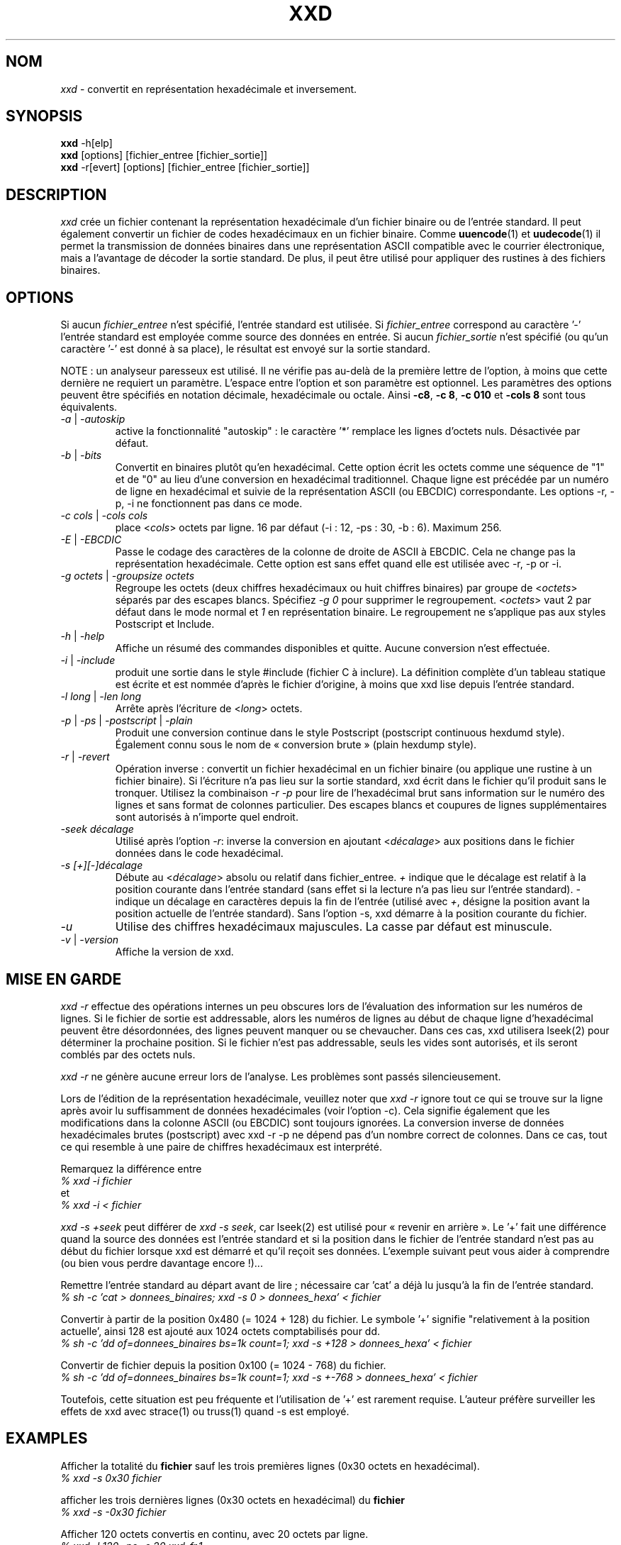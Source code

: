 .TH XXD 1 "août 1996" "Page de manuel pour xxd"
.\"
.\" 21st May 1996
.\" Man page author:
.\"    Tony Nugent <tony@sctnugen.ppp.gu.edu.au> <T.Nugent@sct.gu.edu.au>
.\"    Changes by Bram Moolenaar <Bram@vim.org>
.\"    French translation by David Blanchet <david.blanchet@free.fr> 2005-03
.SH NOM
.I xxd
\- convertit en représentation hexadécimale et inversement.
.SH SYNOPSIS
.B xxd
\-h[elp]
.br
.B xxd
[options] [fichier_entree [fichier_sortie]]
.br
.B xxd
\-r[evert] [options] [fichier_entree [fichier_sortie]]
.SH DESCRIPTION
.I xxd
crée un fichier contenant la représentation hexadécimale d'un fichier
binaire ou de l'entrée standard.
Il peut également convertir un fichier de codes hexadécimaux en un fichier
binaire.
Comme
.BR uuencode (1)
et
.BR uudecode (1)
il permet la transmission de données binaires dans une représentation ASCII
compatible avec le courrier électronique, mais a l'avantage de décoder la
sortie standard.
De plus, il peut être utilisé pour appliquer des rustines à des fichiers
binaires.
.SH OPTIONS
Si aucun
.I fichier_entree
n'est spécifié, l'entrée standard est utilisée.
Si
.I fichier_entree
correspond au caractère
.RB '\-'
\, l'entrée standard est employée comme source des données en entrée.
Si aucun
.I fichier_sortie
n'est spécifié (ou qu'un caractère
.RB '\-'
est donné à sa place), le résultat est envoyé sur la sortie standard.
.PP
NOTE : un analyseur paresseux est utilisé. Il ne vérifie pas au-delà de la
première lettre de l'option, à moins que cette dernière ne requiert un
paramètre.
L'espace entre l'option et son paramètre est optionnel.
Les paramètres des options peuvent être spécifiés en notation décimale,
hexadécimale ou octale.
Ainsi
.BR \-c8 ,
.BR "\-c 8" ,
.B \-c 010
et
.B \-cols 8
sont tous équivalents.
.TP
.IR \-a " | " \-autoskip
active la fonctionnalité "autoskip" : le caractère '*' remplace les lignes
d'octets nuls. Désactivée par défaut.
.TP
.IR \-b " | " \-bits
Convertit en binaires plutôt qu'en hexadécimal.
Cette option écrit les octets comme une séquence de "1" et de "0" au lieu
d'une conversion en hexadécimal traditionnel. Chaque ligne est précédée par un
numéro de ligne en hexadécimal et suivie de la représentation ASCII (ou
EBCDIC) correspondante. Les options \-r, \-p, \-i ne fonctionnent pas dans ce
mode.
.TP
.IR "\-c cols " | " \-cols cols"
place
.RI < cols >
octets par ligne. 16 par défaut (\-i : 12, \-ps : 30, \-b : 6). Maximum 256.
.TP
.IR \-E " | " \-EBCDIC
Passe le codage des caractères de la colonne de droite de ASCII à EBCDIC.
Cela ne change pas la représentation hexadécimale. Cette option est sans effet
quand elle est utilisée avec \-r, \-p or \-i.
.TP
.IR "\-g octets " | " \-groupsize octets"
Regroupe les octets (deux chiffres hexadécimaux ou huit chiffres binaires)
par groupe de
.RI < octets >
\, séparés par des escapes blancs. Spécifiez
.I \-g 0
pour supprimer le regroupement.
.RI < octets >
vaut 2 par défaut dans le mode normal et \fI1\fP en
représentation binaire. Le regroupement ne s'applique pas aux styles
Postscript et Include.
.TP
.IR \-h " | " \-help
Affiche un résumé des commandes disponibles et quitte. Aucune conversion n'est
effectuée.
.TP
.IR \-i " | " \-include
produit une sortie dans le style #include (fichier C à inclure). La définition
complète d'un tableau statique est écrite et est nommée d'après le fichier
d'origine, à moins que xxd lise depuis l'entrée standard.
.TP
.IR "\-l long " | " \-len long"
Arrête après l'écriture de
.RI  < long >
octets.
.TP
.IR \-p " | " \-ps " | " \-postscript " | " \-plain
Produit une conversion continue dans le style Postscript (postscript continuous
hexdumd style).
Également connu sous le nom de « conversion brute » (plain hexdump style).
.TP
.IR \-r " | " \-revert
Opération inverse : convertit un fichier hexadécimal en un fichier binaire (ou
applique une rustine à un fichier binaire).
Si l'écriture n'a pas lieu sur la sortie standard, xxd écrit dans le fichier
qu'il produit sans le tronquer. Utilisez la combinaison
.I \-r \-p
pour lire de l'hexadécimal brut sans information sur le numéro des lignes et
sans format de colonnes particulier. Des escapes blancs et coupures de lignes
supplémentaires sont autorisés à n'importe quel endroit.
.TP
.I \-seek décalage
Utilisé après l'option
.IR \-r :
inverse la conversion en ajoutant
.RI < décalage >
aux positions dans le fichier données dans le code hexadécimal.
.TP
.I \-s [+][\-]décalage
Débute au
.RI < décalage >
absolu ou relatif dans fichier_entree.
\fI+ \fRindique que le décalage est relatif à la position courante dans
l'entrée standard (sans effet si la lecture n'a pas lieu sur l'entrée
standard). \fI\- \fRindique un décalage en caractères depuis la fin de
l'entrée (utilisé avec \fI+\fR, désigne la position avant la position
actuelle de l'entrée standard).
Sans l'option \-s, xxd démarre à la position courante du fichier.
.TP
.I \-u
Utilise des chiffres hexadécimaux majuscules. La casse par défaut est
minuscule.
.TP
.IR \-v " | " \-version
Affiche la version de xxd.
.SH MISE EN GARDE
.I xxd \-r
effectue des opérations internes un peu obscures lors de l'évaluation
des information sur les numéros de lignes. Si le fichier de sortie est
addressable, alors les numéros de lignes au début de chaque ligne d'hexadécimal
peuvent être désordonnées, des lignes peuvent manquer ou se chevaucher. Dans
ces cas, xxd utilisera lseek(2) pour déterminer la prochaine position. Si le
fichier n'est pas addressable, seuls les vides sont autorisés, et ils seront
comblés par des octets nuls.
.PP
.I xxd \-r
ne génère aucune erreur lors de l'analyse. Les problèmes sont passés
silencieusement.
.PP
Lors de l'édition de la représentation hexadécimale, veuillez noter que
.I xxd \-r
ignore tout ce qui se trouve sur la ligne après avoir lu suffisamment de
données hexadécimales (voir l'option \-c). Cela signifie également que les
modifications dans la colonne ASCII (ou EBCDIC) sont toujours ignorées. La
conversion inverse de données hexadécimales brutes (postscript) avec xxd \-r
\-p ne dépend pas d'un nombre correct de colonnes. Dans ce cas, tout ce qui
resemble à une paire de chiffres hexadécimaux est interprété.
.PP
Remarquez la différence entre
.br
\fI% xxd \-i fichier\fR
.br
et
.br
\fI% xxd \-i < fichier\fR
.PP
.I xxd \-s \+seek
peut différer de
.IR "xxd \-s seek" ,
car lseek(2) est utilisé pour « revenir en arrière ». Le '+' fait une
différence quand la source des données est l'entrée standard et si la position
dans le fichier de l'entrée standard n'est pas au début du fichier lorsque xxd
est démarré et qu'il reçoit ses données.
L'exemple suivant peut vous aider à comprendre (ou bien vous perdre davantage
encore !)...
.PP
Remettre l'entrée standard au départ avant de lire ; nécessaire car 'cat' a
déjà lu jusqu'à la fin de l'entrée standard.
.br
\fI% sh \-c 'cat > donnees_binaires; xxd \-s 0 > donnees_hexa' < fichier\fR
.PP
Convertir à partir de la position 0x480 (= 1024 + 128) du fichier.
Le symbole '+' signifie "relativement à la position actuelle', ainsi 128 est
ajouté aux 1024 octets comptabilisés pour dd.
.br
\fI% sh \-c 'dd of=donnees_binaires bs=1k count=1; xxd \-s +128 >
donnees_hexa' < fichier\fR
.PP
Convertir de fichier depuis la position 0x100 (= 1024 \- 768) du fichier.
.br
\fI% sh \-c 'dd of=donnees_binaires bs=1k count=1; xxd \-s +\-768 >
donnees_hexa' < fichier\fR
.PP
Toutefois, cette situation est peu fréquente et l'utilisation de '+' est
rarement requise. L'auteur préfère surveiller les effets de xxd avec strace(1)
ou truss(1) quand \-s est employé.
.SH EXAMPLES
Afficher la totalité du
.B fichier
sauf les trois premières lignes (0x30 octets en hexadécimal).
.br
\fI% xxd \-s 0x30 fichier\fR
.PP
afficher les trois dernières lignes (0x30 octets en hexadécimal) du
.B fichier
\.
.br
\fI% xxd \-s \-0x30 fichier\fR
.PP
.br
Afficher 120 octets convertis en continu, avec 20 octets par ligne.
.br
\fI% xxd \-l 120 \-ps \-c 20 xxd\-fr.1\fR
.br
2e54482058584420312022616ffb742031393936
.br
22202250616765206465206d616e75656c20706f
.br
757220787864220a2e5c220a2e5c222032317374
.br
204d617920313939360a2e5c22204d616e207061
.br
676520617574686f723a0a2e5c2220202020546f
.br
6e79204e7567656e74203c746f6e79407363746e
.br
204e7567656e74203c746f6e79407363746e7567
.br
2e54482058584420312022417567757374203139
.PP
Convertir les 120 premiers octets de cette page de manuel avec 12 octets par
ligne.
.br
\fI% xxd \-l 120 \-c 12 xxd\-fr.1\fR
.br
0000000: 2e54 4820 5858 4420 3120 2261  .TH XXD 1 "a
.br
000000c: 6ffb 7420 3139 3936 2220 2250  o.t 1996" "P
.br
0000018: 6167 6520 6465 206d 616e 7565  age de manue
.br
0000024: 6c20 706f 7572 2078 7864 220a  l pour xxd".
.br
0000030: 2e5c 220a 2e5c 2220 3231 7374  .\"..\" 21st
.br
000003c: 204d 6179 2031 3939 360a 2e5c   May 1996..\\
.br
0000048: 2220 4d61 6e20 7061 6765 2061  " Man page a
.br
0000054: 7574 686f 723a 0a2e 5c22 2020  uthor:..\"
.br
0000060: 2020 546f 6e79 204e 7567 656e    Tony Nugen
.br
000006c: 7420 3c74 6f6e 7940 7363 746e  t <tony@sctn
.PP
Afficher la date écrite au début du fichier xxd\-fr.1.
.br
\fI% xxd \-s 0x38 \-l 13 \-c 13 xxd.1\fR
.br
0000036: 3231 7374 204d 6179 2031 3939 36  21st May 1996
.PP
Copier
.B fichier_entree
vers
.B fichier_sortie
en ajoutant 100 octets de valeur 0x00 avant.
.br
\fI% xxd fichier_entree | xxd \-r \-s 100 \> fichier_sortie\fR
.PP
Patcher la date dans le fichier xxd.1
.br
\fI% echo '0000037: 3574 68' | xxd \-r \- xxd\-fr.1\fR
.br
\fI% xxd \-s 0x38 \-l 13 \-c 13 xxd\-fr.1\fR
.br
0000036: 3235 7468 204d 6179 2031 3939 36  25th May 1996
.PP
Créer un fichier de 65537 octets tous nuls (0x00),
sauf le dernier qui vaut 'A' (0x41 en hexadécimal).
.br
\fI% echo '010000: 41' | xxd \-r \> fichier\fR
.PP
.br
Convertir le fichier de l'exemple précédent avec la fonctionnalité "autoskip".
.br
\fI% xxd \-a \-c 12 fichier\fR
.br
0000000: 0000 0000 0000 0000 0000 0000  ............
.br
*
.br
000fffc: 0000 0000 40                   ....A
.PP
Créer un fichier d'un octet, contenant seulement le caractère 'A'.
Le nombre après '\-r \-s' s'ajoute aux numéros de lignes trouvées dans le
fichier ; les octets initiaux sont supprimés.
.br
\fI% echo '010000: 41' | xxd \-r \-s \-0x10000 \> fichier\fR
.PP
Utiliser xxd comme filtre dans un éditeur tel que
.B vim(1)
pour convertir une zone comprise entre les marques 'a' et 'z'.
.br
\fI:'a,'z!xxd\fR
.PP
Utiliser xxd comme filtre dans un éditeur tel que
.B vim(1)
pour récupérer une conversion binaire comprise entre les marques 'a' et 'z'.
.br
\fI:'a,'z!xxd \-r\fR
.PP
Utiliser xxd comme filtre dans un éditeur tel que
.B vim(1)
pour récupérer une ligne convertie. Placez le curseur sur la ligne et tapez :
.br
\fI!!xxd \-r\fR
.PP
Lire des caractères depuis une connection série :
.br
\fI% xxd \-c1 < /dev/term/b &\fR
.br
\fI% stty < /dev/term/b \-echo \-opost \-isig \-icanon min 1\fR
.br
\fI% echo \-n foo > /dev/term/b\fR
.SH VALEURS DE RETOUR
Les erreurs suivantes sont rapportées :
.TP
0
aucune erreur ne s'est produit.
.TP
\-1
opération non supportée (
.I xxd \-r \-i
reste impossible).
.TP
1
erreur lors de l'analyse des options.
.TP
2
problème avec le fichier d'entrée.
.TP
3
problème avec le fichier de sortie.
.TP
4, 5
la position spécifiée n'est pas atteignable.
.SH VOIR AUSSI
uuencode(1), uudecode(1), patch(1)
.SH AVERTISSEMENTS
L'étrangeté de cet outil reflète celle du cerveau de ses créateurs.
Utilisez cet outil à vos risques et périls. Dupliquez vos fichiers.
Surveillez l'outil. Devenez un gourou.
.SH VERSION
Cette page de manuel documente la version 1.7 de xxd.
.SH AUTEUR
(c) 1990-1997 par Juergen Weigert
.br
<jnweiger@informatik.uni-erlangen.de>
.LP
"Distribute freely and credit me,
.br
make money and share with me,
.br
lose money and don't ask me."
.PP
Distribution libre en citant l'auteur,
.br
gagnez de l'argent, pensez à moi,
.br
perdez de l'argent, oubliez-moi.
.PP
Page de manuel débutée par Tony Nugent
.br
<tony@sctnugen.ppp.gu.edu.au> <T.Nugent@sct.gu.edu.au>
.br
Modifications mineures par Bram Moolenaar.
Édité par Juergen Weigert.
.SH TRADUCTION
Cette page de manuel a été traduite par David Blanchet
<david.blanchet@free.fr> 2004-12-24.
Mise à jour 2013-05-10, Dominique Pellé <dominique.pelle@gmail.com>
